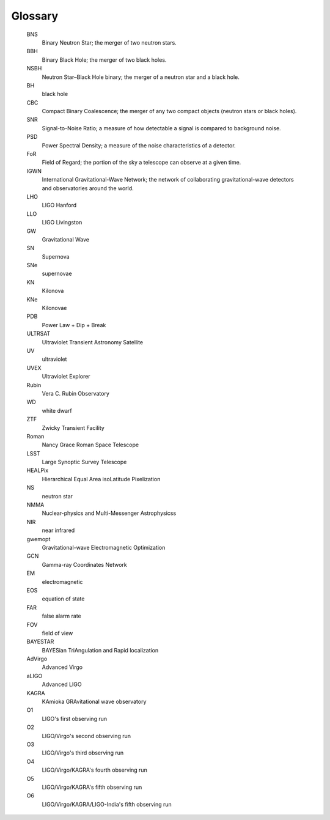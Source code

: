 .. glossary::

Glossary
========

   BNS
      Binary Neutron Star; the merger of two neutron stars.

   BBH
      Binary Black Hole; the merger of two black holes.

   NSBH
       Neutron Star–Black Hole binary; the merger of a neutron star and a black hole.

   BH
      black hole

   CBC
      Compact Binary Coalescence; the merger of any two compact objects (neutron stars or black holes).

   SNR
      Signal-to-Noise Ratio; a measure of how detectable a signal is compared to background noise.

   PSD
      Power Spectral Density; a measure of the noise characteristics of a detector.

   FoR
      Field of Regard; the portion of the sky a telescope can observe at a given time.

   IGWN
      International Gravitational-Wave Network; the network of collaborating gravitational-wave detectors and observatories around the world.

   LHO
      LIGO Hanford

   LLO
      LIGO Livingston

   GW
      Gravitational Wave

   SN
      Supernova

   SNe
      supernovae

   KN
      Kilonova

   KNe
      Kilonovae

   PDB
      Power Law + Dip + Break

   ULTRSAT
      Ultraviolet Transient Astronomy Satellite

   UV
      ultraviolet

   UVEX
      Ultraviolet Explorer

   Rubin
      Vera C. Rubin Observatory

   WD
      white dwarf

   ZTF
      Zwicky Transient Facility

   Roman
      Nancy Grace Roman Space Telescope

   LSST
      Large Synoptic Survey Telescope

   HEALPix
      Hierarchical Equal Area isoLatitude Pixelization

   NS
      neutron star

   NMMA
      Nuclear-physics and Multi-Messenger Astrophysicss

   NIR
      near infrared

   gwemopt
      Gravitational-wave  Electromagnetic Optimization

   GCN
      Gamma-ray Coordinates Network

   EM
      electromagnetic

   EOS
      equation of state

   FAR
      false alarm rate

   FOV
      field of view

   BAYESTAR
      BAYESian TriAngulation and Rapid localization

   AdVirgo
      Advanced Virgo

   aLIGO
      Advanced LIGO

   KAGRA
      KAmioka GRAvitational wave observatory

   O1
      LIGO's first observing run

   O2
      LIGO/Virgo's second observing run

   O3
      LIGO/Virgo's third observing run

   O4
      LIGO/Virgo/KAGRA's fourth observing run

   O5
      LIGO/Virgo/KAGRA's fifth observing run

   O6
      LIGO/Virgo/KAGRA/LIGO-India's fifth observing run
